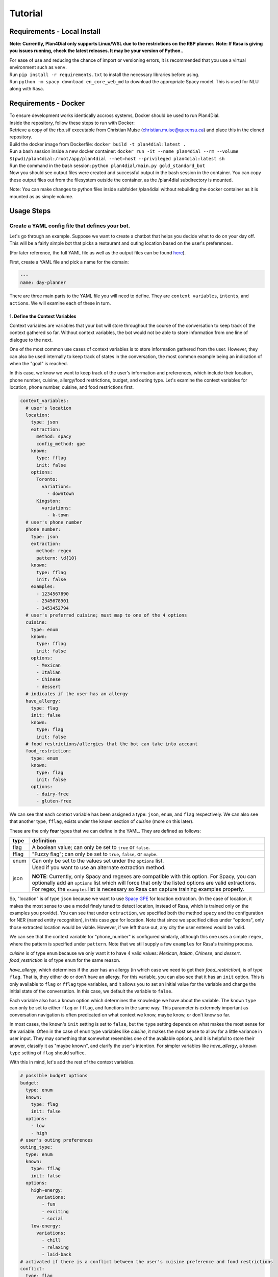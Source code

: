.. _tutorial:

Tutorial
========

Requirements - Local Install
----------------------------
**Note: Currently, Plan4Dial only supports Linux/WSL due to the restrictions on the RBP planner.**  
**Note: If Rasa is giving you issues running, check the latest releases. It may be your version of Python.**.  

| For ease of use and reducing the chance of import or versioning errors, it is recommended that you use a virtual environment such as ``venv``.
| Run ``pip install -r requirements.txt`` to install the necessary libraries before using.  
| Run ``python -m spacy download en_core_web_md`` to download the appropriate Spacy model. This is used for NLU along with Rasa.

Requirements - Docker
---------------------

| To ensure development works identically accross systems, Docker should be used to run Plan4Dial.  
| Inside the repository, follow these steps to run with Docker:
| Retrieve a copy of the rbp.sif executable from Christian Muise (christian.muise@queensu.ca) and place this in the cloned repository.
| Build the docker image from Dockerfile: ``docker build -t plan4dial:latest .``
| Run a bash session inside a new docker container: ``docker run -it --name plan4dial --rm --volume $(pwd)/plan4dial:/root/app/plan4dial --net=host --privileged plan4dial:latest sh``
| Run the command in the bash session: ``python plan4dial/main.py gold_standard_bot``
| Now you should see output files were created and successful output in the bash session in the container. You can copy these output files out from the filesystem outside the container, as the /plan4dial subdirectory is mounted.

Note: You can make changes to python files inside subfolder /plan4dial without rebuilding the docker container as it is mounted as as simple volume. 


Usage Steps
--------------

Create a YAML config file that defines your bot.
+++++++++++++++++++++++++++++++++++++++++++++++++++

Let's go through an example. Suppose we want to create a chatbot that helps you decide what to do on your day off. This will be a fairly simple bot that picks a restaurant and outing location based on the user's preferences.   

(For later reference, the full YAML file as well as the output files can be found `here <https://github.com/dialogue-planning/plan4dial/tree/main/plan4dial/local_data/gold_standard_bot>`_).  

First, create a YAML file and pick a name for the domain:

.. code-block:: yaml

   ---
   name: day-planner


There are three main parts to the YAML file you will need to define.
They are ``context variables``, ``intents``, and ``actions``. We will examine each of these in turn.

1. Define the Context Variables
...............................

Context variables are variables that your bot will store throughout the course of the conversation to keep track of the context gathered so far.
Without context variables, the bot would not be able to store information from one line of dialogue to the next.

One of the most common use cases of context variables is to store information gathered from the user. 
However, they can also be used internally to keep track of states in the conversation, the most common example being an indication of when the "goal" is reached.

In this case, we know we want to keep track of the user's information and preferences, which include their location, phone number, cuisine, allergy/food restrictions, budget, and outing type. 
Let's examine the context variables for location, phone number, cuisine, and food restrictions first.

.. code-block:: yaml

      context_variables:
        # user's location
        location:
          type: json
          extraction:
            method: spacy
            config_method: gpe
          known:
            type: fflag
            init: false
          options:
            Toronto:
              variations:
                - downtown
            Kingston:
              variations:
                - k-town
        # user's phone number
        phone_number:
          type: json
          extraction: 
            method: regex
            pattern: \d{10}
          known:
            type: fflag
            init: false
          examples:
            - 1234567890
            - 2345678901
            - 3453452794
        # user's preferred cuisine; must map to one of the 4 options
        cuisine:
          type: enum
          known:
            type: fflag
            init: false
          options:
            - Mexican
            - Italian
            - Chinese
            - dessert
        # indicates if the user has an allergy
        have_allergy:
          type: flag
          init: false
          known:
            type: flag
            init: false
        # food restrictions/allergies that the bot can take into account
        food_restriction:
          type: enum
          known:
            type: flag
            init: false
          options:
            - dairy-free
            - gluten-free

We can see that each context variable has been assigned a type: ``json``, ``enum``, and ``flag`` respectively. We can also see that another type, ``fflag``, exists under the ``known`` section of *cuisine* (more on this later).

These are the only **four** types that we can define in the YAML. They are defined as follows:


.. _variable_types:

+------------+--------------------------------------------------------------------+
| type       | definition                                                         |
+============+====================================================================+
| flag       | A boolean value; can only be set to ``true`` or ``false``.         |
+------------+--------------------------------------------------------------------+
| fflag      | "Fuzzy flag"; can only be set to ``true``, ``false``, or ``maybe``.|
+------------+--------------------------------------------------------------------+
| enum       | Can only be set to the values set under the ``options`` list.      |
+------------+--------------------------------------------------------------------+
| json       | Used if you want to use an alternate extraction method.            |
|            |                                                                    |
|            | **NOTE**: Currently, only Spacy and regexes are compatible with    |
|            | this option. For Spacy, you can optionally add an ``options`` list |
|            | which will force that only the listed options are valid            |
|            | extractions. For regex, the ``examples`` list is necessary so Rasa |
|            | can capture training examples properly.                            |
+------------+--------------------------------------------------------------------+

So, "location" is of type ``json`` because we want to use `Spacy GPE <https://spacy.io/usage/spacy-101#annotations-ner>`_ for location extraction. (In the case of location, it makes the most sense to use a model finely tuned to detect location, instead of Rasa, which is trained only on the examples you provide).
You can see that under ``extraction``, we specified both the method ``spacy`` and the configuration for NER (named entity recognition), in this case `gpe` for location.
Note that since we specified cities under "options", only those extracted location would be viable.
However, if we left those out, any city the user entered would be valid.

We can see that the context variable for "phone_number" is configured similarly, although this one uses a simple ``regex``, where the pattern is specified under ``pattern``.
Note that we still supply a few ``examples`` for Rasa's training process.

*cuisine* is of type ``enum`` because we only want it to have 4 valid values: *Mexican*, *Italian*, *Chinese*, and *dessert*. *food_restriction* is of type ``enum`` for the same reason.

*have_allergy*, which determines if the user has an allergy (in which case we need to get their *food_restriction*), is of type ``flag``. That is, they either do or don't have an allergy. For this variable, you can also see that it has an ``init`` option. This is only available to ``flag`` or ``fflag`` type variables, and it allows you to set an initial value for the variable and change the initial state of the conversation. In this case, we default the variable to ``false``.

.. _known:

Each variable also has a ``known`` option which determines the knowledge we have about the variable.
The ``known`` ``type`` can only be set to either ``flag`` or ``fflag``, and functions in the same way.
This parameter is extermely important as conversation navigation is often predicated on what context we know, maybe know, or don't know so far.

In most cases, the ``known``'s ``init`` setting is set to ``false``, but the ``type`` setting depends on what makes the most sense for the variable.
Often in the case of ``enum`` type variables like *cuisine*, it makes the most sense to allow for a little variance in user input.
They may something that somewhat resembles one of the available options, and it is helpful to store their answer, classify it as "maybe known", and clarify the user's intention.
For simpler variables like *have_allergy*, a ``known`` ``type`` setting of ``flag`` should suffice.  

With this in mind, let's add the rest of the context variables.

.. code-block:: yaml

      # possible budget options
      budget:
        type: enum
        known:
          type: flag
          init: false
        options:
          - low
          - high
      # user's outing preferences
      outing_type:
        type: enum
        known:
          type: fflag
          init: false 
        options:
          high-energy:
            variations:
              - fun
              - exciting
              - social
          low-energy:
            variations:
              - chill
              - relaxing
              - laid-back
      # activated if there is a conflict between the user's cuisine preference and food restrictions
      conflict:
        type: flag
        init: false
        known:
          type: flag
          init: false
      # possible restaurant options
      restaurant:
        type: enum
        known:
          type: flag
          init: false
        options:
          - Guac Grill
          - Alfredo's Pizza Café
          - Mandarin
          - Geneva Crepes
      # possible outing options
      outing:
        type: enum
        known:
          type: flag
          init: false
        options:
          - Stages
          - Stauffer Library
          - Broadway Theater
          - Smith's Golfing Club
      # ends the conversation if true
      goal:
        type: flag
        init: false
        known:
          type: flag
          init: false

While most of this you've already seen, let's draw attention to a couple things.

In *outing_type*, we've supplied some ``variations`` under the ``options`` the user can provide. 
These indicate that if the user utters any of the variations, the bot will **map the user's utterance back to the original option**. 
While I've only given a few examples for simplicity, it is extremely important to supply lots of training examples to make your model more robust. 
There is an exception to this rule, though. In the case of *outing*, although the variable is of ``type`` ``enum``, the variable value will be set internally based on the user's preferences instead of through directly analyzing the user's input. 
Since this will be completely in the control of the bot designer and not reliant on the NLU, no variations need to be provided there.

Also, a ``flag`` *goal* variable is mandatory for every bot as it determines when the conversation ends.
When you want the outcome of an action to end the conversation, you should set **goal** to **true**.

You're all set to define context variables for your bot! Let's move on to the next step: intents.

2. Define the Intents
.....................

The next step is to define the intents. 
Intents are characterizations of what the user is trying to say. For example, if the user says "yes", then their intent is to "confirm" the bot's statement.
Intents are parsed/analyzed using Rasa NLU.
They are important as we need to be able to map arbitrary user input to tangible results that determines where to go next in the conversation.
**NOTE**: We do not use Rasa for anything other than off-the-shelf NLU, to reduce dependency on the system.

An intent is made up these parts:

1. **utterances**: Examples of utterances that constitute that intent.
Similar to context variable ``variations``, it is best to supply as many of these as you can, as these will be passed off to Rasa as training examples.
Ideally, you shouldn't have intents with utterances that are too similar to one another, as this will make it harder for the model to pinpoint what the user wants.

2. **entities**: (Optional) Any entities that are extracted with this intent.
Entities are variables that are extracted from the user.
Within the intent, each entity must be preceded with a ``$`` symbol to indicate the location of the entity in the utterance.


Let's see what the intents for our ``day-planner`` bot look like:

.. code-block:: yaml

      intents:
        confirm:
          utterances:
            - "yes"
            - yeah
            - that's it
            - "Y"
            - mhm
            - confirm
            - yes please
        deny:
          utterances:
            - "no"
            - not at all
            - that's not what i meant
            - absolutely not
            - i don't want that
            - nah
            - no thanks
            - no thank you
        share_phone_number:
          entities:
            - phone_number
          utterances:
            - My phone number is $phone_number.
            - My number is $phone_number.
            - $phone_number 
        share_location:
          entities:
            - location
          utterances:
            - I live in $location.
            - I am located in $location.
            - Can you help me find things to do in $location?
        share_cuisine:
          entities:
            - cuisine
          utterances:
            - I want to eat $cuisine.
            - Do you have restaurants of type $cuisine?
            - Are there any $cuisine restaurants in the area?
        share_allergies:
          entities:
            - food_restriction
          utterances:
            - I have to eat $food_restriction.
            - I can only eat foods that are $food_restriction.
            - I am allergic to any foods that are not $food_restriction.
        share_all_outing_preferences:
          entities:
            - budget
            - outing_type
          utterances:
            - I have a $budget budget and I would prefer a $outing_type atmosphere today.
            - I am operating within a $budget budget and I want to go to a $outing_type place.
            - I can do activities with a $budget budget and I want to find the most $outing_type place in the city.
        share_budget:
          entities:
            - budget
          utterances:
            - I have a $budget budget.
            - I am operating within a $budget budget.
            - I can do activities with a $budget budget.
        share_outing_type:
          entities:
            - outing_type
          utterances:
            - I would prefer a $outing_type atmosphere today.
            - I want to go to a $outing_type place.
            - What is the most $outing_type place in the city?


**NOTE**: All ``utterances`` must include *exactly* all the entities listed under ``entities``; no more, no less.
In practice, this does not mean that all entities will actually be extracted at runtime, but it needs to be indicated
what the intent is actually trying to accomplish.

3. Define the Actions
.....................

``actions`` are the core of dialogue agent design as they specify what your agent can do and when.
We use a **declarative** specification powered by automated planning that allows you to treat actions as separate pieces of a puzzle.
You won't have to draw out complex dialogue trees that you will have to completely dismantle if you decide late in the game that you want to add a new action near the top.
Instead, actions are chosen based on what is true in the state of the world. 
Only actions whose ``preconditions`` are satisfied are executed.

It is important to reiterate that ``actions`` refer only to the actions that the dialogue agent can take, and that chatbot creation is seen primarily through the lens of the agent's perspective.
User utterances are only handled by deciphering ``intents`` as described above.

There are **four** types of actions:

.. _action_types:

+------------+--------------------------------------------------------------------+
| type       | definition                                                         |
+============+====================================================================+
| dialogue   | Actions where the agent utters something to the user.              |
|            |                                                                    |
|            | Often the user's intent is extracted, which is then used to        |
|            | determine the outcome.                                             |
|            |                                                                    |
|            | However, the agent can also utter a message without taking any     |
|            | user input.                                                        |
|            |                                                                    |
|            | This happens if you only specify a single outcome for a dialogue   | 
|            | action as the agent knows it will end up in the same place         |
|            | regardless of what the user says, and so skips getting input       |
|            | entirely.                                                          |
+------------+--------------------------------------------------------------------+
| system     | Actions that are completely internal the agent, usually changing   |
|            | the value of some context variable based on logic.                 |
+------------+--------------------------------------------------------------------+
| api        | Actions that make API calls, the status of which determines the    |
|            | outcome.                                                           |
|            |                                                                    |
|            | **NOTE**: Still in development.                                    |
+------------+--------------------------------------------------------------------+
| custom     | Custom actions created by you, the bot designer.                   |
|            | These allow you to create action templates which speeds up action  |
|            | creation.                                                          |
|            |                                                                    |
|            | These are written in Python and stored under                       |
|            | ``plan4dial/for_generating/custom_actions``.                       |
|            |                                                                    |
|            | :py:func:`slot_fill                                                |
|            | <plan4dial.for_generating.custom_actions.slot_fill.slot_fill>`     |
|            | is a useful example available for use.                             |
|            |                                                                    |
|            | These action will end up being one of the above types, but can be  |
|            | configured in a custom way.                                        |
+------------+--------------------------------------------------------------------+

There is also an important subtype you should know.

The **Context dependent determination** subtype can only be applied to system actions.
Using this subtype indicates that you are going to have mini if-elif statements (called contexts) that determine which outcome is executed.
This is different than "vanilla"/non-subtyped system actions which don't check any context when activated and execute the single outcome.

A **context** is one (or multiple) settings to context variables.
For example, some outcome A could depend on  *location* being "Toronto",
while outcome B could depend on *time* being "12 pm".

We will see examples of every type (other than api) and subtype in our ``day-planner`` example.

Let's start by examining a simple :ref:`dialogue action <action_types>`.
We'll create an action ``get-have-allergy`` that asks the user if they have an allergy or not, which expects a simple yes/no response.

.. code-block:: yaml

      actions:
        get-have-allergy:
          type: dialogue
          message_variants:
            - Do you have any allergies? (Y/N)
          condition:
            have_allergy:
              known: false 
          effect:
            set-allergy:
              oneof:
                outcomes:
                  indicate_allergy:
                    updates:
                      have_allergy:
                        value: true
                        known: true
                    intent: confirm
                    follow_up: get-allergy
                  indicate_no_allergy:
                    updates:
                      have_allergy:
                        known: true
                        value: false
                      conflict:
                        known: true
                        value: false
                    intent: deny

We can see that actions take a number of parameters, including ``type`` as discussed above.

``message_variants`` are messages that the agent can utter when this action takes place.
This parameter can only be supplied for dialogue actions.
You can supply as many messages as you want, and one will be randomly selected at runtime.

The ``condition`` is what you would think of as a "precondition" in automated planning.
Whatever you supply in the ``condition`` is what must be true for the action to take place.
This offers a lot more flexibility than determining a hard-coded sequence of actions through a dialogue tree
as you don't need to know all the details about where exactly in the conversation the action takes place,
you only need to know in what states it's allowed to trigger. 
This also allows for inserting new actions at any point in development with ease.

In this case, the only condition is that we don't know if the user has an allergy or not yet.

The ``effect`` is what occurs when the action takes place. 
It consists of a name (in this case ``set-allergy``), followed by ``oneof`` and a list of ``outcomes``.
As the names suggest, only one of the outcomes will be executed depending on the factors at play.

Each outcome also consists of a name, in this case ``indicate_allergy`` and ``indicate_no_allergy``.

There are **four** different parameters that outcomes can take.
Outcomes can use multiple and need at least one.

+---------------------+------------------------------------------------------------------------+
| parameters          | definition                                                             |
+=====================+========================================================================+
| updates             | Used in practically every outcome.                                     |
|                     | Here you define the changing ``value`` s of context variables.         |
|                     |                                                                        |
|                     | You also define how the ``known`` status of each variable has updated. |
|                     |                                                                        |
|                     | This is **extremely important** to do correctly as "knowing what you   |
|                     | know" is a huge part of conversation navigation!                       |
|                     |                                                                        |
|                     | **NOTE** if you want to set the variable to the value taken from the   |
|                     | user, precede the variable name with ``$``.                            |
+---------------------+------------------------------------------------------------------------+
| intent              | Used for dialogue actions with > 1 outcome,                            |
|                     | where the user's input will be disambiguated.                          |
|                     |                                                                        |
|                     | By specifying the intent, you are indicating that this outcome will be |
|                     | the course of action taken when the user's input matches that intent.  |
+---------------------+------------------------------------------------------------------------+
| follow_up           | Forces a particular action to "follow up" this outcome.                |
|                     |                                                                        |
|                     | This is meant to be situational and not used for every single action,  |
|                     | in which case you are essentially building a dialogue tree.            |
+---------------------+------------------------------------------------------------------------+
| response_variants   | A response, or message, that the bot will utter *after* the action has |
|                     | been executed.                                                         |
|                     |                                                                        |
|                     | Any one of the variants will be picked at random at runtime.           |
+---------------------+------------------------------------------------------------------------+
| context             | Only used in actions with type ``system`` and subtype                  |
|                     | **Context dependent determination**.                                   |
|                     |                                                                        |
|                     | Specifies what context must be true in order for the outcome to take   |
|                     | place.                                                                 |
+---------------------+------------------------------------------------------------------------+

With this in mind, we can see that the outcome ``indicate_allergy`` is triggered when the user answers with ``confirm``.
The ``updates`` indicate that ``have_allergy`` is set to a value of ``true`` and is now ``known``.
We also force a ``follow_up`` where we try to determine what the user's allergy is.

In the outcome ``indicate_no_allergy``, we can see that ``conflict`` is set to a value of false.
This is because we know that if the user has no allergies, we will never come across a conflict between their allergies and their chosen cuisine.

Next, let's take a look at the actions that actually extract information from the user.

``get_outing``, the action where we try to extract both the user's budget and preference of outing, is the most comprehensive example:

.. code-block:: yaml

  get_outing:
    type: custom
    subtype: slot_fill
    parameters:
      action_name: get_outing
      entities:
        - budget
        - outing_type
      overall_intent: share_all_outing_preferences
      message_variants:
        - What kind of outing would you like to go to? Please specify both your budget (high or low) and the type of atmosphere you're looking for (i.e. fun, relaxing, etc.)
      fallback_message_variants:
        - Sorry, that isn't a valid outing preference.
      config_entities:
        budget:
          fallback_message_variants:
            - Sorry, that isn't a valid budget option. Please select either high or low.
          single_slot_message_variants:
            - What is your budget preference? Please select either high or low.
          single_slot_intent: share_budget
        outing_type:
          fallback_message_variants:
            - Sorry, that isn't a valid outing type.
          single_slot_message_variants:
            - What is your preferred outing type? Use a descriptive adjective like fun, high-energy, relaxing, etc.
          single_slot_intent: share_outing_type
          clarify_message_variants:
            - Sorry, I wasn't quite sure about your outing type preference. Did you want a(n) $outing_type atmosphere?
      additional_updates:
        - outcome:
            budget:
              known: true
          response_variants:
            - Ok, I'll take that into account.
        - outcome:
            outing_type:
              known: true
          response_variants:
            - Great choice!

We can see that this action is configured quite differently than the rest -
this is because it is a :ref:`custom action <action_types>`.

In this case, the action is built from the :py:func:`slot_fill <plan4dial.for_generating.custom_actions.slot_fill.slot_fill>`
template, which is provided by default in Plan4Dial.
This template allows you to extract any number of entities, and even accounts for all the possible combinations of certainties --
i.e. budget is ``known`` and outing_type is ``maybe`` ``known``, vice versa, etc.

If you go to the source code of the function, you'll see that the parameters of the custom action are provided under ``parameters``
of ``get_outing``. A full explanation of what each parameter is can be seen in the documentation for :py:func:`slot_fill <plan4dial.for_generating.custom_actions.slot_fill.slot_fill>`.

The values for location and cuisine are extracted with the same custom action:

.. code-block:: yaml

  get-location:
    type: custom
    subtype: slot_fill
    parameters:
      action_name: get-location
      overall_intent: share_location
      entities:
        - location
      message_variants:
        - Where are you located?
      fallback_message_variants:
        - Sorry, that isn't a valid location.
      additional_updates:
        - outcome:
            location:
              known: true
          response_variants:
            - Tailoring your results to what's available in $location...
  get-cuisine:
    type: custom
    subtype: slot_fill
    parameters:
      action_name: get-cuisine
      entities:
        - cuisine
      overall_intent: share_cuisine
      message_variants:
        - What is your cuisine of choice? Mexican, Italian, Chinese, and dessert restaurants are in the area.
      fallback_message_variants:
        - Sorry, that isn't a valid cuisine. 
      config_entities:
        cuisine:
          clarify_message_variants:
            - I didn't quite get your cuisine preference. Do you want to eat $cuisine?
      additional_updates:
        - outcome:
            cuisine:
              known: true
          response_variants:
            - Cuisine preference has been logged.

Next, let's take a look at a simple :ref:`system action <action_types>` our bot will use.

.. code-block:: yaml

  reset-preferences:
    type: system
    condition:
      conflict:
        known: true
        value: true
    effect:
      reset:
        oneof:
          outcomes:
            reset-values:
              updates:
                have_allergy:
                  known: false
                food_restriction:
                  known: false
                cuisine:
                  known: false
                conflict:
                  known: false 
              response_variants:
                - Sorry, but there are no restaurants that match your allergy and cuisine preferences. Try entering a different set of preferences.

We can see that a :ref:`system action <action_types>` is only concerned with changing the values of some context variables given that a given state is true.

The purpose of this action in particular is to reset the user's inputs for allergies/food restriction as well as cuisine choice and the conflict flag when a conflict has been detected.
The response variants indicate what the bot will tell the user after it performed the action.

Note that since this is a "vanilla" system action, we have only specified one outcome, so the execution of this action is deterministic.
We will now see an example where the special subtype of system action uses multiple outcomes.

Let's take a look at the action ``check-conflicts``:

.. code-block:: yaml

  check-conflicts:
    type: system
    subtype: Context dependent determination
    condition:
      location:
        known: true
      have_allergy:
        known: true
        value: true
      food_restriction:
        known: true
      cuisine:
        known: true
      conflict:
        known: false
    effect:
      check-conflicts:
        oneof:
          outcomes:
            restriction-dessert:
              updates:
                conflict:
                  known: true
                  value: true
              context:
                cuisine:
                  value: dessert
                food_restriction:
                  value: dairy-free
            restriction-mexican:
              updates:
                conflict:
                  known: true
                  value: true
              context:
                cuisine:
                  value: Mexican
                food_restriction:
                  value: gluten-free
            no-restriction-1:
              updates:
                conflict:
                  known: true
                  value: false
              context:
                cuisine:
                  value: Italian
            no-restriction-2:
              updates:
                conflict:
                  known: true
                  value: false
              context:
                cuisine:
                  value: Chinese
            no-restriction-3:
              updates:
                conflict:
                  known: true
                  value: false
              context:
                cuisine:
                  value: dessert
                food_restriction:
                  value: gluten-free               
            no-restriction-4:
              updates:
                conflict:
                  known: true
                  value: false
              context:
                cuisine:
                  value: Mexican
                food_restriction:
                  value: dairy-free

For the sake of making a good example, we have arbitrarily decided that there are two possible conflicts with the user's choices:
there are no gluten-free Mexican restaurants or dairy-free dessert places in the area.
With this in mind, we need to check if there's a conflict with the user's responses.

The ``precondition`` of ``check-conflicts`` ensures we've gathered all the information on location, food restrictions, and cuisine that the user specified.
It also ensures that we don't know the conflict yet (so we don't loop back on the same action).

Unlike the first :ref:`system action <action_types>` example, this action has multiple outcomes.
But without any input from the user (which is only taken in :ref:`dialogue action <action_types>`),
how will the outcome be chosen? The answer lies in the ``context`` provided in each outcome.

When this type of action is executed, the outcome determiner will run through each outcome and select the one whose ``context`` setting is a *subset of the current state of the world*.

In this case, that means setting the value to ``conflict`` depending on what combination of input the user entered previously.

**NOTE**: This specification will become shorter and cleaner with the closing of `#4 <https://github.com/dialogue-planning/plan4dial/issues/4>`_. 

**And that's all the action types!** Now you have every piece of the puzzle you need to specify your bot.
There are a few actions we didn't cover, but they are all more examples of the above. 

Generate the files needed to test the bot with HOVOR.
+++++++++++++++++++++++++++++++++++++++++++++++++++++++

Once you are satisfied with your specification, call :py:func:`generate_files <plan4dial.main.generate_files>`.

Then, clone `our extension of IBM's Hovor <https://github.com/dialogue-planning/contingent-plan-executor/tree/main>`_.

See the Hovor README for a rundown on the different ways to run and deploy your chatbot.
